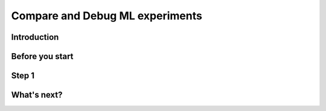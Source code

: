 Compare and Debug ML experiments
================================

Introduction
------------

Before you start
----------------

Step 1
------

What's next?
------------


